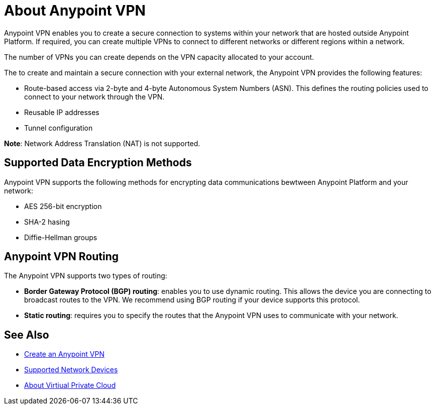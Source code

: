 = About Anypoint VPN

Anypoint VPN enables you to create a secure connection to systems within your network that are hosted outside Anypoint Platform. If required, you can create multiple VPNs to connect to different networks or different regions within a network.

The number of VPNs you can create depends on the VPN capacity allocated to your account.

The to create and maintain a secure connection with your external network, the Anypoint VPN provides the following features:

* Route-based access via 2-byte and 4-byte Autonomous System Numbers (ASN). This defines the routing policies used to connect to your network through the VPN.
* Reusable IP addresses
* Tunnel configuration 


*Note*: Network Address Translation (NAT) is not supported.


== Supported Data Encryption Methods

Anypoint VPN supports the following methods for encrypting data communications bewtween Anypoint Platform and your network:

* AES 256-bit encryption
* SHA-2 hasing
* Diffie-Hellman groups

== Anypoint VPN Routing

The Anypoint VPN supports two types of routing:

* *Border Gateway Protocol (BGP) routing*: enables you to use dynamic routing. This allows the device you are connecting to broadcast routes to the VPN. We recommend using BGP routing if your device supports this protocol.
* *Static routing*: requires you to specify the routes that the Anypoint VPN uses to communicate with your network.


== See Also

* link:/runtime-manager/vpn-create[Create an Anypoint VPN]
* link:/runtime-manager/vpn-supported-devices[Supported Network Devices]
* link:/runtime-manager/virtual-private-cloud[About Virtiual Private Cloud]
